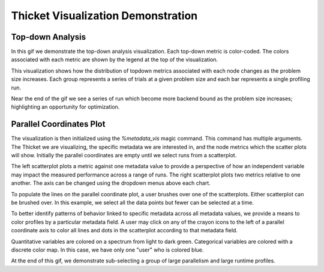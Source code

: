 ..
   Copyright 2022 Lawrence Livermore National Security, LLC and other
   Thicket Project Developers. See the top-level LICENSE file for details.

   SPDX-License-Identifier: MIT

#####################################
 Thicket Visualization Demonstration
#####################################

*******************
 Top-down Analysis
*******************

In this gif we demonstrate the top-down analysis visualization. Each top-down
metric is color-coded. The colors associated with each metric are shown by the
legend at the top of the visualization.

.. only:: html

   .. figure:: images/thicket_gifs_and_source_vids/topdown_analysis.gif

This visualization shows how the distribution of topdown metrics associated
with each node changes as the problem size increases. Each group represents a
series of trials at a given problem size and each bar represents a single
profiling run.

Near the end of the gif we see a series of run which become more backend bound
as the problem size increases; highlighting an opportunity for optimization.

***************************
 Parallel Coordinates Plot
***************************

The visualization is then initialized using the `%metadata_vis` magic command.
This command has multiple arguments. The Thicket we are visualizing, the
specific metadata we are interested in, and the node metrics which the scatter
plots will show. Initially the parallel coordinates are empty until we select
runs from a scatterplot.

.. only:: html

   .. figure:: images/thicket_gifs_and_source_vids/metadata_vis_load.gif

      In this gif, we show the loading of libraries into our notebook and the
      subsequent loading of data into a thicket object.

The left scatterplot plots a metric against one metadata value to provide a
perspective of how an independent variable may impact the measured performance
across a range of runs. The right scatterplot plots two metrics relative to one
another. The axis can be changed using the dropdown menus above each chart.

.. only:: html

   .. figure:: images/thicket_gifs_and_source_vids/metadata_changing_axis.gif

To populate the lines on the parallel coordinate plot, a user brushes over one
of the scatterplots. Either scatterplot can be brushed over. In this example, we
select all the data points but fewer can be selected at a time.

.. only:: html

   .. figure:: images/thicket_gifs_and_source_vids/metadata_selecting_data.gif

To better identify patterns of behavior linked to specific metadata across all
metadata values, we provide a means to color profiles by a particular metadata
field. A user may click on any of the crayon icons to the left of a parallel
coordinate axis to color all lines and dots in the scatterplot according to
that metadata field.

Quantitative variables are colored on a spectrum from light to dark green.
Categorical variables are colored with a discrete color map. In this case, we
have only one "user" who is colored blue.

At the end of this gif, we demonstrate sub-selecting a group of large
parallelism and large runtime profiles.

.. only:: html

   .. figure:: images/thicket_gifs_and_source_vids/metadata_color_encoding_and_subselecting.gif
